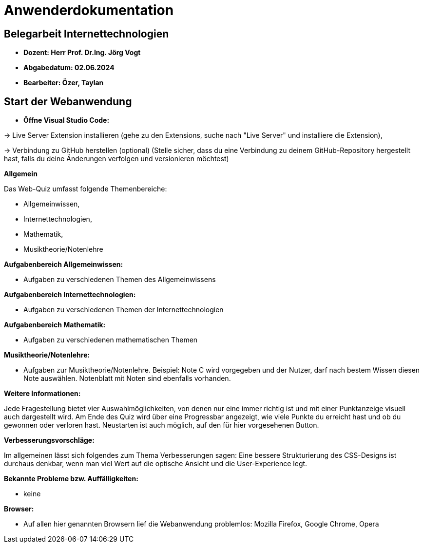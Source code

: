 = Anwenderdokumentation

== Belegarbeit Internettechnologien

- *Dozent: Herr Prof. Dr.Ing. Jörg Vogt*

- *Abgabedatum: 02.06.2024* 

- *Bearbeiter: Özer, Taylan*


== Start der Webanwendung

- *Öffne Visual Studio Code:* 

-> Live Server Extension installieren (gehe zu den Extensions, suche nach "Live Server" und 
installiere die Extension),

-> Verbindung zu GitHub herstellen (optional) (Stelle sicher, dass du eine Verbindung zu
 deinem GitHub-Repository hergestellt hast, falls du deine Änderungen verfolgen und
 versionieren möchtest)

*Allgemein*

Das Web-Quiz umfasst folgende Themenbereiche:

 • Allgemeinwissen,
 • Internettechnologien,
 • Mathematik,
 • Musiktheorie/Notenlehre 

*Aufgabenbereich Allgemeinwissen:*

• Aufgaben zu verschiedenen Themen des Allgemeinwissens

*Aufgabenbereich Internettechnologien:*

• Aufgaben zu verschiedenen Themen der Internettechnologien

*Aufgabenbereich Mathematik:*

• Aufgaben zu verschiedenen mathematischen Themen

*Musiktheorie/Notenlehre:*

• Aufgaben zur Musiktheorie/Notenlehre. Beispiel: Note C wird vorgegeben und der Nutzer, darf nach bestem Wissen diesen Note auswählen. Notenblatt mit Noten sind ebenfalls vorhanden.

*Weitere Informationen:*

Jede Fragestellung bietet vier Auswahlmöglichkeiten, von denen nur eine immer richtig ist und mit einer Punktanzeige visuell auch dargestellt wird. Am Ende des Quiz wird über eine Progressbar angezeigt, wie viele Punkte du erreicht hast und ob du gewonnen oder verloren hast. Neustarten ist auch möglich, auf den für hier vorgesehenen Button.

*Verbesserungsvorschläge:*

Im allgemeinen lässt sich folgendes zum Thema Verbesserungen sagen: Eine bessere 
Strukturierung des CSS-Designs ist durchaus denkbar, wenn man viel Wert auf die optische Ansicht und die User-Experience legt.

*Bekannte Probleme bzw. Auffälligkeiten:*
 
    • keine
 
*Browser:*
 
 • Auf allen hier genannten Browsern lief die Webanwendung problemlos: Mozilla Firefox, Google Chrome, Opera